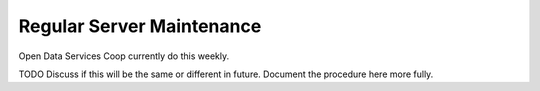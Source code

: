 Regular Server Maintenance
==========================

Open Data Services Coop currently do this weekly.

TODO Discuss if this will be the same or different in future. Document the procedure here more fully.
